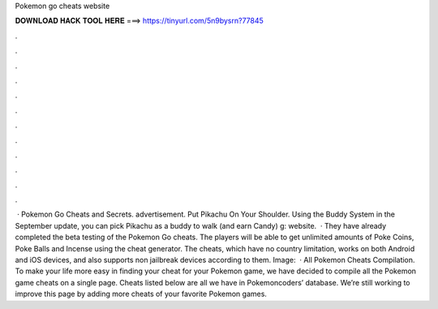 Pokemon go cheats website

𝐃𝐎𝐖𝐍𝐋𝐎𝐀𝐃 𝐇𝐀𝐂𝐊 𝐓𝐎𝐎𝐋 𝐇𝐄𝐑𝐄 ===> https://tinyurl.com/5n9bysrn?77845

.

.

.

.

.

.

.

.

.

.

.

.

 · Pokemon Go Cheats and Secrets. advertisement. Put Pikachu On Your Shoulder. Using the Buddy System in the September update, you can pick Pikachu as a buddy to walk (and earn Candy) g: website.  · They have already completed the beta testing of the Pokemon Go cheats. The players will be able to get unlimited amounts of Poke Coins, Poke Balls and Incense using the cheat generator. The cheats, which have no country limitation, works on both Android and iOS devices, and also supports non jailbreak devices according to them. Image:   · All Pokemon Cheats Compilation. To make your life more easy in finding your cheat for your Pokemon game, we have decided to compile all the Pokemon game cheats on a single page. Cheats listed below are all we have in Pokemoncoders’ database. We’re still working to improve this page by adding more cheats of your favorite Pokemon games.